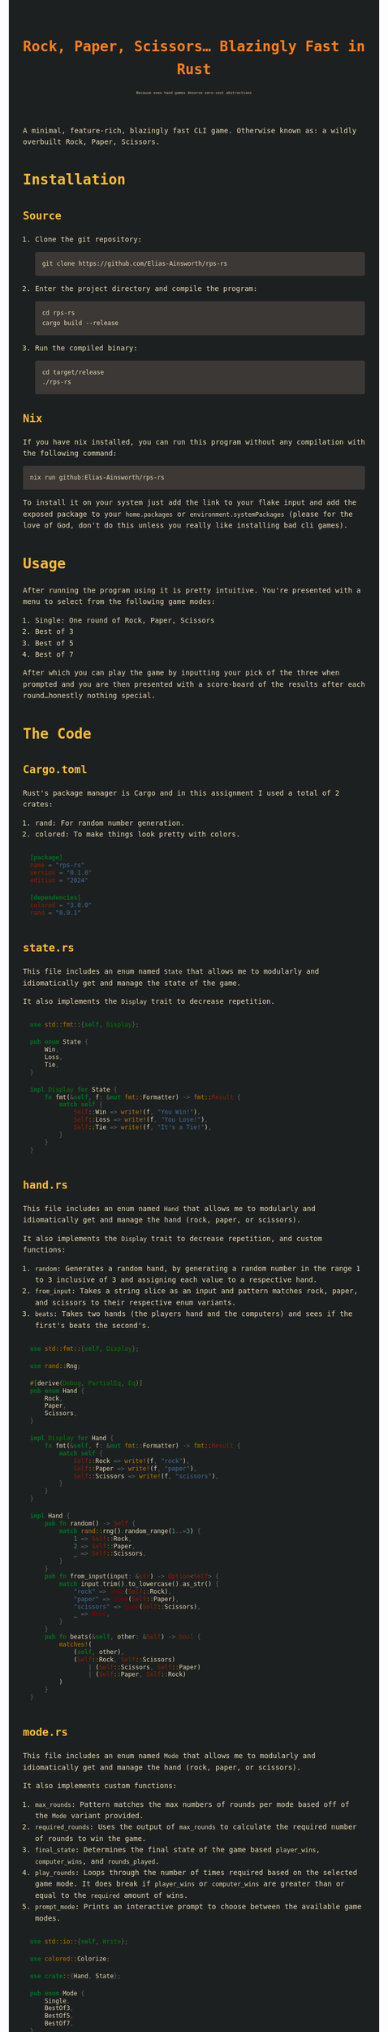 #+title: Rock, Paper, Scissors... Blazingly Fast in Rust
#+subtitle: Because even hand games deserve zero-cost abstractions

# #+HTML_HEAD: <link rel="stylesheet" type="text/css" href="./assets/gruvbox-dark.css"/>
#+HTML_HEAD: <style type="text/css">
#+HTML_HEAD: :root {
#+HTML_HEAD: --bg: #1d2021;
#+HTML_HEAD: --bg1: #3c3836;
#+HTML_HEAD: --bg2: #504945;
#+HTML_HEAD: --bg3: #665c54;
#+HTML_HEAD: --fg: #ebdbb2;
#+HTML_HEAD: --fg1: #d5c4a1;
#+HTML_HEAD: --fg2: #bdae93;
#+HTML_HEAD: --red: #fb4934;
#+HTML_HEAD: --orange: #fe8019;
#+HTML_HEAD: --yellow: #fabd2f;
#+HTML_HEAD: --green: #b8bb26;
#+HTML_HEAD: --aqua: #8ec07c;
#+HTML_HEAD: --blue: #83a598;
#+HTML_HEAD: --purple: #d3869b;
#+HTML_HEAD: --brown: #d65d0e;
#+HTML_HEAD: }
#+HTML_HEAD: /* === Base Reset === */
#+HTML_HEAD: body {
#+HTML_HEAD: background-color: var(--bg);
#+HTML_HEAD: color: var(--fg);
#+HTML_HEAD: font-family: 'Fira Code', 'JetBrains Mono', monospace;
#+HTML_HEAD: line-height: 1.6;
#+HTML_HEAD: padding: 2em;
#+HTML_HEAD: max-width: 80ch;
#+HTML_HEAD: margin: auto;
#+HTML_HEAD: }
#+HTML_HEAD: a {
#+HTML_HEAD: color: var(--blue);
#+HTML_HEAD: text-decoration: none;
#+HTML_HEAD: }
#+HTML_HEAD: a:hover {
#+HTML_HEAD: text-decoration: underline;
#+HTML_HEAD: }
#+HTML_HEAD: h1, h2, h3, h4, h5, h6 {
#+HTML_HEAD: color: var(--yellow);
#+HTML_HEAD: margin-top: 1.5em;
#+HTML_HEAD: }
#+HTML_HEAD: /* === Code Blocks === */
#+HTML_HEAD: code, pre {
#+HTML_HEAD: background-color: transparent; /* prevent forced black background */
#+HTML_HEAD: color: var(--fg);
#+HTML_HEAD: font-family: 'Fira Code', monospace;
#+HTML_HEAD: font-variant-ligatures: none;
#+HTML_HEAD: }
#+HTML_HEAD: pre {
#+HTML_HEAD: background-color: var(--bg1);
#+HTML_HEAD: padding: 1em;
#+HTML_HEAD: border-radius: 4px;
#+HTML_HEAD: overflow-x: auto;
#+HTML_HEAD: }
#+HTML_HEAD: /* Org-mode specific code container */
#+HTML_HEAD: .org-src-container {
#+HTML_HEAD: background-color: transparent;
#+HTML_HEAD: border-left: 1px solid var(--blue);
#+HTML_HEAD: padding: 1em;
#+HTML_HEAD: margin: 1em 0;
#+HTML_HEAD: border-radius: 4px;
#+HTML_HEAD: }
#+HTML_HEAD: /* Override htmlize inline span background */
#+HTML_HEAD: .org-src-container span, pre span {
#+HTML_HEAD: background: transparent !important;
#+HTML_HEAD: }
#+HTML_HEAD: /* === Blockquote === */
#+HTML_HEAD: blockquote {
#+HTML_HEAD: border-left: 2px solid var(--orange);
#+HTML_HEAD: padding-left: 1em;
#+HTML_HEAD: color: var(--fg1);
#+HTML_HEAD: font-style: italic;
#+HTML_HEAD: background-color: var(--bg1);
#+HTML_HEAD: margin: 1em 0;
#+HTML_HEAD: }
#+HTML_HEAD: /* === Tables === */
#+HTML_HEAD: table {
#+HTML_HEAD: border-collapse: collapse;
#+HTML_HEAD: width: 100%;
#+HTML_HEAD: margin: 1em 0;
#+HTML_HEAD: font-size: 0.95em;
#+HTML_HEAD: }
#+HTML_HEAD: th, td {
#+HTML_HEAD: border: 1px solid var(--bg3);
#+HTML_HEAD: padding: 0.5em;
#+HTML_HEAD: text-align: left;
#+HTML_HEAD: }
#+HTML_HEAD: th {
#+HTML_HEAD: background-color: var(--bg2);
#+HTML_HEAD: color: var(--yellow);
#+HTML_HEAD: }
#+HTML_HEAD: td {
#+HTML_HEAD: background-color: var(--bg1);
#+HTML_HEAD: }
#+HTML_HEAD: /* === Org-mode Extras === */
#+HTML_HEAD: .title {
#+HTML_HEAD: color: var(--orange);
#+HTML_HEAD: font-size: 2em;
#+HTML_HEAD: font-weight: bold;
#+HTML_HEAD: }
#+HTML_HEAD: .subtitle {
#+HTML_HEAD: color: var(--fg1);
#+HTML_HEAD: font-size: 0.5em;
#+HTML_HEAD: }
#+HTML_HEAD: .todo {
#+HTML_HEAD: color: var(--red);
#+HTML_HEAD: font-weight: bold;
#+HTML_HEAD: }
#+HTML_HEAD: .done {
#+HTML_HEAD: color: var(--green);
#+HTML_HEAD: font-weight: bold;
#+HTML_HEAD: }
#+HTML_HEAD: .tag {
#+HTML_HEAD: background-color: var(--bg2);
#+HTML_HEAD: color: var(--purple);
#+HTML_HEAD: padding: 0 0.5em;
#+HTML_HEAD: margin-left: 1em;
#+HTML_HEAD: border-radius: 3px;
#+HTML_HEAD: font-size: 0.9em;
#+HTML_HEAD: }
#+HTML_HEAD: .footpara, .footdef {
#+HTML_HEAD: font-size: 0.9em;
#+HTML_HEAD: color: var(--fg2);
#+HTML_HEAD: }
#+HTML_HEAD: /* === Horizontal Rule === */
#+HTML_HEAD: hr {
#+HTML_HEAD: border: none;
#+HTML_HEAD: border-top: 1px solid var(--bg3);
#+HTML_HEAD: margin: 2em 0;
#+HTML_HEAD: }
#+HTML_HEAD: </style>

A minimal, feature-rich, blazingly fast CLI game. Otherwise known as:
a wildly overbuilt Rock, Paper, Scissors.

* Installation
** Source
1. Clone the git repository:

   #+begin_src shell
   git clone https://github.com/Elias-Ainsworth/rps-rs
   #+end_src

2. Enter the project directory and compile the program:

   #+begin_src shell
   cd rps-rs
   cargo build --release
   #+end_src

3. Run the compiled binary:

   #+begin_src shell
   cd target/release
   ./rps-rs
   #+end_src

** Nix
If you have nix installed, you can run this program without any
compilation with the following command:

#+begin_src shell
nix run github:Elias-Ainsworth/rps-rs
#+end_src

To install it on your system just add the link to your flake input and
add the exposed package to your =home.packages= or
=environment.systemPackages= (please for the love of God, don't do
this unless you really like installing bad cli games).

* Usage
After running the program using it is pretty intuitive. You're
presented with a menu to select from the following game modes:
    1. Single: One round of Rock, Paper, Scissors
    2. Best of 3
    3. Best of 5
    4. Best of 7
After which you can play the game by inputting your pick of the
three when prompted and you are then presented with a score-board
of the results after each round...honestly nothing special.

* The Code
** Cargo.toml
Rust's package manager is Cargo and in this assignment I used a total
of 2 crates:
1. rand: For random number generation.
2. colored: To make things look pretty with colors.

#+begin_src toml :tangle Cargo.toml
[package]
name = "rps-rs"
version = "0.1.0"
edition = "2024"

[dependencies]
colored = "3.0.0"
rand = "0.9.1"
#+end_src

** state.rs
This file includes an enum named =State= that allows me to modularly
and idiomatically get and manage the state of the game.

It also implements the =Display= trait to decrease repetition.

#+begin_src rust :tangle src/state.rs
use std::fmt::{self, Display};

pub enum State {
    Win,
    Loss,
    Tie,
}

impl Display for State {
    fn fmt(&self, f: &mut fmt::Formatter) -> fmt::Result {
        match self {
            Self::Win => write!(f, "You Win!"),
            Self::Loss => write!(f, "You Lose!"),
            Self::Tie => write!(f, "It's a Tie!"),
        }
    }
}
#+end_src

** hand.rs
This file includes an enum named =Hand= that allows me to modularly and
idiomatically get and manage the hand (rock, paper, or scissors).

It also implements the =Display= trait to decrease repetition, and
custom functions:
1. =random=: Generates a random hand, by generating a random number in
   the range 1 to 3 inclusive of 3 and assigning each value to a
   respective hand.
2. =from_input=: Takes a string slice as an input and pattern matches
   rock, paper, and scissors to their respective enum variants.
3. =beats=: Takes two hands (the players hand and the computers) and
   sees if the first's beats the second's.

#+begin_src rust :tangle src/hand.rs
use std::fmt::{self, Display};

use rand::Rng;

#[derive(Debug, PartialEq, Eq)]
pub enum Hand {
    Rock,
    Paper,
    Scissors,
}

impl Display for Hand {
    fn fmt(&self, f: &mut fmt::Formatter) -> fmt::Result {
        match self {
            Self::Rock => write!(f, "rock"),
            Self::Paper => write!(f, "paper"),
            Self::Scissors => write!(f, "scissors"),
        }
    }
}

impl Hand {
    pub fn random() -> Self {
        match rand::rng().random_range(1..=3) {
            1 => Self::Rock,
            2 => Self::Paper,
            _ => Self::Scissors,
        }
    }
    pub fn from_input(input: &str) -> Option<Self> {
        match input.trim().to_lowercase().as_str() {
            "rock" => Some(Self::Rock),
            "paper" => Some(Self::Paper),
            "scissors" => Some(Self::Scissors),
            _ => None,
        }
    }
    pub fn beats(&self, other: &Self) -> bool {
        matches!(
            (self, other),
            (Self::Rock, Self::Scissors)
                | (Self::Scissors, Self::Paper)
                | (Self::Paper, Self::Rock)
        )
    }
}
#+end_src

** mode.rs
This file includes an enum named =Mode= that allows me to modularly
and idiomatically get and manage the hand (rock, paper, or scissors).

It also implements custom functions:
1. =max_rounds=: Pattern matches the max numbers of rounds per mode
   based off of the =Mode= variant provided.
2. =required_rounds=: Uses the output of =max_rounds= to calculate the
   required number of rounds to win the game.
3. =final_state=: Determines the final state of the game based
   =player_wins=, =computer_wins=, and =rounds_played=.
4. =play_rounds=: Loops through the number of times required based on
   the selected game mode. It does break if =player_wins= or
   =computer_wins= are greater than or equal to the =required= amount
   of wins.
5. =prompt_mode=: Prints an interactive prompt to choose between the
   available game modes.

#+begin_src rust :tangle src/mode.rs
use std::io::{self, Write};

use colored::Colorize;

use crate::{Hand, State};

pub enum Mode {
    Single,
    BestOf3,
    BestOf5,
    BestOf7,
}

impl Mode {
    pub fn max_rounds(&self) -> u8 {
        match self {
            Self::Single => 1,
            Self::BestOf3 => 3,
            Self::BestOf5 => 5,
            Self::BestOf7 => 7,
        }
    }
    pub fn required_wins(&self) -> u8 {
        (self.max_rounds() / 2) + 1
    }
    pub fn final_state(
        &self,
        player_wins: u8,
        computer_wins: u8,
        rounds_played: u8,
    ) -> Option<State> {
        let max = self.max_rounds();
        let required = self.required_wins();

        if player_wins >= required {
            Some(State::Win)
        } else if computer_wins >= required {
            Some(State::Loss)
        } else if rounds_played >= max {
            if player_wins > computer_wins {
                Some(State::Win)
            } else if computer_wins > player_wins {
                Some(State::Loss)
            } else {
                Some(State::Tie)
            }
        } else {
            None
        }
    }
    pub fn play_rounds(&self) -> Result<(), Box<dyn std::error::Error>> {
        let mut player_wins: u8 = 0;
        let mut computer_wins: u8 = 0;
        let mut rounds_played: u8 = 0;
        let mut ties: u8 = 0;

        loop {
            print!("Rock, Paper, Scissors...GO! ");
            io::stdout().flush()?;

            let mut input = String::new();
            io::stdin().read_line(&mut input)?;
            let player = match Hand::from_input(&input) {
                Some(hand) => hand,
                None => {
                    println!();
                    println!(
                        "{}",
                        "Invalid hand. Try rock, paper, or scissors.".red().bold()
                    );
                    println!();
                    continue;
                }
            };

            let computer = Hand::random();

            println!();
            println!("Your choice: {}", player.to_string().blue().bold());
            println!(
                "Computer's choice: {}",
                computer.to_string().magenta().bold()
            );
            println!();

            rounds_played += 1;

            if player == computer {
                ties += 1;
            } else if player.beats(&computer) {
                player_wins += 1;
            } else {
                computer_wins += 1;
            }
            println!(
                "Round {}:\n| Player: {} | Computer: {} | Ties: {} |",
                rounds_played.to_string().cyan(),
                player_wins.to_string().green(),
                computer_wins.to_string().red(),
                ties.to_string().yellow()
            );
            println!();
            println!("---------------------");
            println!();

            if let Some(state) = self.final_state(player_wins, computer_wins, rounds_played) {
                match state {
                    State::Win => {
                        println!(
                            "{} {}",
                            "GAME OVER".bold().black().on_green(),
                            state.to_string().green().bold()
                        )
                    }
                    State::Loss => println!(
                        "{} {}",
                        "GAME OVER".bold().black().on_red(),
                        state.to_string().red().bold()
                    ),
                    State::Tie => {
                        println!(
                            "{} {}",
                            "GAME OVER".bold().black().on_yellow(),
                            state.to_string().yellow().bold()
                        )
                    }
                }
                break;
            }
        }
        Ok(())
    }
    pub fn prompt_mode() -> Result<Self, Box<dyn std::error::Error>> {
        println!(
            "{}",
            r#"Select Game Mode:
                1) Single
                2) Best of 3
                3) Best of 5
                4) Best of 7"#
        );

        print!("{}", "Mode: ");
        io::stdout().flush()?;

        let mut input = String::new();
        io::stdin().read_line(&mut input)?;
        let mode: Self = match input.trim() {
            "1" => Self::Single,
            "2" => Self::BestOf3,
            "3" => Self::BestOf5,
            "4" => Self::BestOf7,
            _ => return Err("Invalid input".into()),
        };

        println!();
        println!("---------------------");
        println!();

        Ok(mode)
    }
}
#+end_src

** lib.rs
This file imports the modules defined above and re-exports the
necessary enums along with their associated implementations, making
them accessible throughout the rest of the project.

#+begin_src rust :tangle src/lib.rs
pub mod hand;
pub mod mode;
pub mod state;

pub use hand::Hand;
pub use mode::Mode;
pub use state::State;
#+end_src

** main.rs
This is the main file of the project, meaning its contents determine
the entry point and what gets compiled and executed.
It is short and sweet by design in order to improve readability, and
to stick to =DRY= (Don't Repeat Yourself), hence the numerous
abstractions that provide for scalability in the long haul -not that
this program needs it.

#+begin_src rust :tangle src/main.rs
use rps_rs::Mode;

fn main() -> Result<(), Box<dyn std::error::Error>> {
    let mode = Mode::prompt_mode()?;
    mode.play_rounds()?;
    Ok(())
}
#+end_src

* Demo

#+HTML: <img id="asciinema-gif" src="https://raw.githubusercontent.com/Elias-Ainsworth/rps-rs/main/assets/demo.gif" alt="Asciinema Demo" width="800" />

